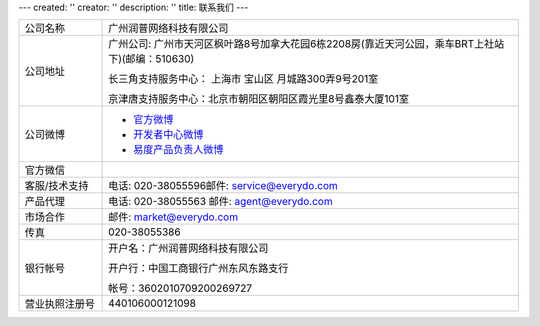 ---
created: ''
creator: ''
description: ''
title: 联系我们
---

.. list-table::
   :widths: 6 30
   :class: listing text-center

   - - 公司名称
     - 广州润普网络科技有限公司
   - - 公司地址
     - 广州公司: 广州市天河区枫叶路8号加拿大花园6栋2208房(靠近天河公园，乘车BRT上社站下)(邮编：510630)

       长三角支持服务中心： 上海市 宝山区 月城路300弄9号201室

       京津唐支持服务中心：北京市朝阳区朝阳区霞光里8号鑫泰大厦101室

   - - 公司微博
     - - `官方微博 <http://weibo.com/gzeverydo>`__ 

       - `开发者中心微博 <http://weibo.com/edodev>`__ 

       - `易度产品负责人微博 <http://weibo.com/panjunyong>`__

   - - 官方微信
     - .. image:: ../img/weixin_qrcode.jpg
   - - 客服/技术支持
     - 电话: 020-38055596邮件: service@everydo.com
   - - 产品代理
     - 电话: 020-38055563 邮件: agent@everydo.com
   - - 市场合作
     - 邮件: market@everydo.com
   - - 传真
     - 020-38055386
   - - 银行帐号
     - 开户名：广州润普网络科技有限公司

       开户行：中国工商银行广州东风东路支行

       帐号：3602010709200269727

   - - 营业执照注册号
     - 440106000121098

